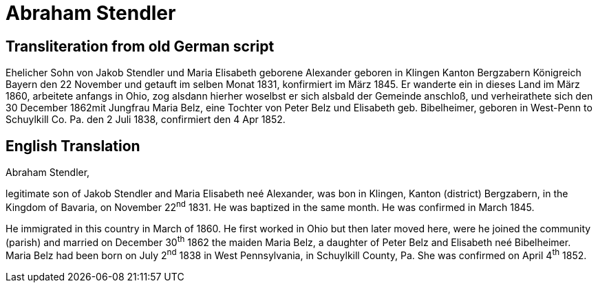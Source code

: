 = Abraham Stendler

== Transliteration from old German script

Ehelicher Sohn von Jakob Stendler und Maria Elisabeth geborene Alexander
geboren in Klingen Kanton Bergzabern Königreich Bayern den 22 November
und getauft im selben Monat 1831, konfirmiert im März 1845. Er wanderte
ein in dieses Land im März 1860, arbeitete anfangs in Ohio, zog alsdann
hierher woselbst er sich alsbald der Gemeinde anschloß, und
verheirathete sich den 30 December 1862mit Jungfrau Maria Belz, eine
Tochter von Peter Belz und Elisabeth geb. Bibelheimer, geboren in
West-Penn to Schuylkill Co. Pa. den 2 Juli 1838, confirmiert den 4 Apr
1852.

//Download xref:attachment$18-abraham-stendler.jpg[original image of biography].

== English Translation

Abraham Stendler,

legitimate son of Jakob Stendler and Maria Elisabeth neé Alexander, was
bon in Klingen, Kanton (district) Bergzabern, in the Kingdom of Bavaria,
on November 22^nd^ 1831. He was baptized in the same month. He was
confirmed in March 1845.

He immigrated in this country in March of 1860. He first worked in Ohio
but then later moved here, were he joined the community (parish) and
married on December 30^th^ 1862 the maiden Maria Belz, a daughter of
Peter Belz and Elisabeth neé Bibelheimer. Maria Belz had been born on
July 2^nd^ 1838 in West Pennsylvania, in Schuylkill County, Pa. She was
confirmed on April 4^th^ 1852.
